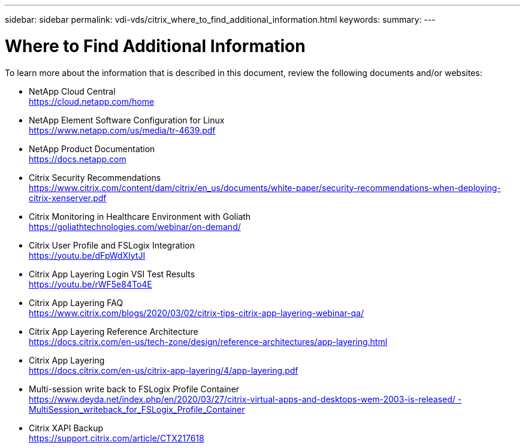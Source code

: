 ---
sidebar: sidebar
permalink: vdi-vds/citrix_where_to_find_additional_information.html
keywords:
summary:
---

= Where to Find Additional Information
:hardbreaks:
:nofooter:
:icons: font
:linkattrs:
:imagesdir: ./../media/

//
// This file was created with NDAC Version 0.9 (July 10, 2020)
//
// 2020-07-31 10:32:39.023118
//

[.lead]

To learn more about the information that is described in this document, review the following documents and/or websites:

* NetApp Cloud Central
https://cloud.netapp.com/home[https://cloud.netapp.com/home^]

* NetApp Element Software Configuration for Linux
https://www.netapp.com/us/media/tr-4639.pdf[https://www.netapp.com/us/media/tr-4639.pdf^]

* NetApp Product Documentation
https://docs.netapp.com[https://docs.netapp.com^]

* Citrix Security Recommendations
https://www.citrix.com/content/dam/citrix/en_us/documents/white-paper/security-recommendations-when-deploying-citrix-xenserver.pdf[https://www.citrix.com/content/dam/citrix/en_us/documents/white-paper/security-recommendations-when-deploying-citrix-xenserver.pdf^]

* Citrix Monitoring in Healthcare Environment with Goliath
https://goliathtechnologies.com/webinar/on-demand/[https://goliathtechnologies.com/webinar/on-demand/^]

* Citrix User Profile and FSLogix Integration
https://youtu.be/dFpWdXIytJI[https://youtu.be/dFpWdXIytJI^]

* Citrix App Layering Login VSI Test Results
https://youtu.be/rWF5e84To4E[https://youtu.be/rWF5e84To4E^]

* Citrix App Layering FAQ
https://www.citrix.com/blogs/2020/03/02/citrix-tips-citrix-app-layering-webinar-qa/[https://www.citrix.com/blogs/2020/03/02/citrix-tips-citrix-app-layering-webinar-qa/^]

* Citrix App Layering Reference Architecture
https://docs.citrix.com/en-us/tech-zone/design/reference-architectures/app-layering.html[https://docs.citrix.com/en-us/tech-zone/design/reference-architectures/app-layering.html^]

* Citrix App Layering
https://docs.citrix.com/en-us/citrix-app-layering/4/app-layering.pdf[https://docs.citrix.com/en-us/citrix-app-layering/4/app-layering.pdf^]

* Multi-session write back to FSLogix Profile Container
https://www.deyda.net/index.php/en/2020/03/27/citrix-virtual-apps-and-desktops-wem-2003-is-released/%20-%20MultiSession_writeback_for_FSLogix_Profile_Container[https://www.deyda.net/index.php/en/2020/03/27/citrix-virtual-apps-and-desktops-wem-2003-is-released/ - MultiSession_writeback_for_FSLogix_Profile_Container^]

* Citrix XAPI Backup
https://support.citrix.com/article/CTX217618[https://support.citrix.com/article/CTX217618^]
